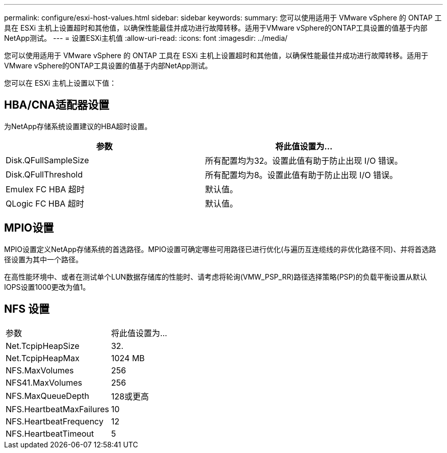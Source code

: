 ---
permalink: configure/esxi-host-values.html 
sidebar: sidebar 
keywords:  
summary: 您可以使用适用于 VMware vSphere 的 ONTAP 工具在 ESXi 主机上设置超时和其他值，以确保性能最佳并成功进行故障转移。适用于VMware vSphere的ONTAP工具设置的值基于内部NetApp测试。 
---
= 设置ESXi主机值
:allow-uri-read: 
:icons: font
:imagesdir: ../media/


[role="lead"]
您可以使用适用于 VMware vSphere 的 ONTAP 工具在 ESXi 主机上设置超时和其他值，以确保性能最佳并成功进行故障转移。适用于VMware vSphere的ONTAP工具设置的值基于内部NetApp测试。

您可以在 ESXi 主机上设置以下值：



== HBA/CNA适配器设置

为NetApp存储系统设置建议的HBA超时设置。

|===
| 参数 | 将此值设置为... 


| Disk.QFullSampleSize | 所有配置均为32。设置此值有助于防止出现 I/O 错误。 


| Disk.QFullThreshold | 所有配置均为8。设置此值有助于防止出现 I/O 错误。 


| Emulex FC HBA 超时 | 默认值。 


| QLogic FC HBA 超时 | 默认值。 
|===


== MPIO设置

MPIO设置定义NetApp存储系统的首选路径。MPIO设置可确定哪些可用路径已进行优化(与遍历互连缆线的非优化路径不同)、并将首选路径设置为其中一个路径。

在高性能环境中、或者在测试单个LUN数据存储库的性能时、请考虑将轮询(VMW_PSP_RR)路径选择策略(PSP)的负载平衡设置从默认IOPS设置1000更改为值1。



== NFS 设置

|===


| 参数 | 将此值设置为... 


| Net.TcpipHeapSize | 32. 


| Net.TcpipHeapMax | 1024 MB 


| NFS.MaxVolumes | 256 


| NFS41.MaxVolumes | 256 


| NFS.MaxQueueDepth | 128或更高 


| NFS.HeartbeatMaxFailures | 10 


| NFS.HeartbeatFrequency | 12 


| NFS.HeartbeatTimeout | 5 
|===